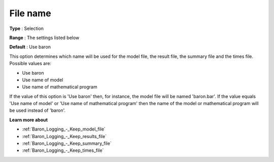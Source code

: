 

.. _Baron_Logging_-_File_name:


File name
=========



**Type** :	Selection	

**Range** :	The settings listed below	

**Default** :	Use baron	



This option determines which name will be used for the model file, the result file, the summary file and the times file. Possible values are:



*	Use baron
*	Use name of model
*	Use name of mathematical program




If the value of this option is 'Use baron' then, for instance, the model file will be named 'baron.bar'. If the value equals 'Use name of model' or 'Use name of mathematical program' then the name of the model or mathematical program will be used instead of 'baron'. 





**Learn more about** 

*	:ref:`Baron_Logging_-_Keep_model_file` 
*	:ref:`Baron_Logging_-_Keep_results_file` 
*	:ref:`Baron_Logging_-_Keep_summary_file` 
*	:ref:`Baron_Logging_-_Keep_times_file`  



